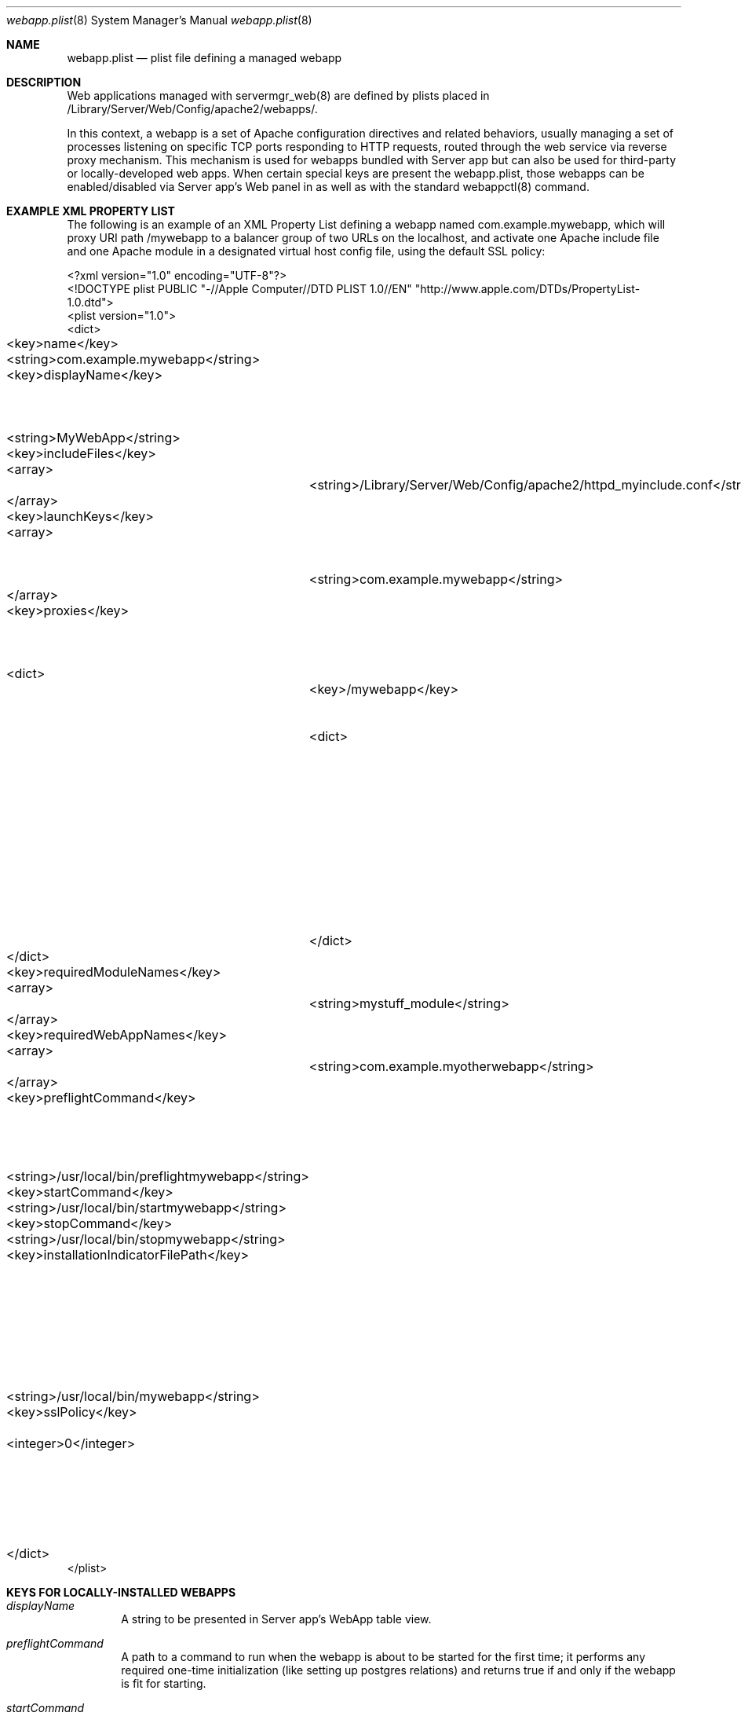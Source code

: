 .\"" Copyright (c) 2010-2015 Apple Inc. All Rights Reserved.
.\""
.\"" IMPORTANT NOTE: This file is licensed only for use on Apple-branded
.\"" computers and is subject to the terms and conditions of the Apple Software
.\"" License Agreement accompanying the package this file is a part of.
.\"" You may not port this file to another platform without Apple's written consent.
.\""

.Dd July 25, 2013
.Dt webapp.plist 8
.Os "Server app"
.Sh NAME
.Nm webapp.plist
.Nd plist file defining a managed webapp
.Sh DESCRIPTION
Web applications managed with servermgr_web(8) are defined by plists placed in /Library/Server/Web/Config/apache2/webapps/.
.Pp
In this context, a webapp is a set of Apache configuration directives and related behaviors, usually managing a set of processes listening on specific TCP ports responding to HTTP requests, routed through
the web service via reverse proxy mechanism. This mechanism is used for webapps bundled with Server app but can also be used for third-party or locally-developed web apps.
When certain special keys are present the webapp.plist, those webapps can be enabled/disabled via Server app's Web panel in as well as with the standard webappctl(8) command.
.Sh EXAMPLE XML PROPERTY LIST
.Pp
The following is an example of an XML Property List defining a webapp named com.example.mywebapp, which will proxy URI path
/mywebapp to a balancer group of two URLs on the localhost, and activate one Apache include file and one Apache module in
a designated virtual host config file, using the default SSL policy:
.Pp
.Bd -literal
<?xml version="1.0" encoding="UTF-8"?>
<!DOCTYPE plist PUBLIC "-//Apple Computer//DTD PLIST 1.0//EN" "http://www.apple.com/DTDs/PropertyList-1.0.dtd">
<plist version="1.0">
<dict>
	<key>name</key>
	<string>com.example.mywebapp</string>
	<key>displayName</key>		<!-- Name shown in Server app, alongside a checkbox to enable/disable this webapp  -->
	<string>MyWebApp</string>
	<key>includeFiles</key>
	<array>		<!-- Include files are activated in virtual host when webapp is started -->
		<string>/Library/Server/Web/Config/apache2/httpd_myinclude.conf</string>
	</array>
	<key>launchKeys</key>		
	<array>		<!-- Launchd plists in /Applications/Server.app/Contents/ServerRoot/System/Library/LaunchDaemons are loaded when webapp is started -->
		<string>com.example.mywebapp</string>
	</array>
	<key>proxies</key>		<!-- ProxyPass/ProxyPassReverse directives are activated when webapp is started -->
	<dict>
		<key>/mywebapp</key>		<!-- Sets up a reverse proxy -->
		<dict>
			<key>keysAndValues</key>
			<string></string>
			<key>path</key>
			<string>/mywebapp</string>
			<key>urls</key>		<!-- URLs comprise a proxy_balancer group -->
			<array>
				<string>http://localhost:3000</string>
				<string>http://localhost:3001</string>
			</array>
		</dict>
	</dict>
	<key>requiredModuleNames</key>
	<array>		<!-- Apache plugin modules are enabled when webapp is started -->
		<string>mystuff_module</string>
	</array>
	<key>requiredWebAppNames</key>
	<array>		<!-- Required Web apps are started when this webapp is started -->
		<string>com.example.myotherwebapp</string>
	</array>
	<key>preflightCommand</key>		<!-- return non-0 fails, return 0 means ok to start -->
	<string>/usr/local/bin/preflightmywebapp</string>
	<key>startCommand</key>
	<string>/usr/local/bin/startmywebapp</string>
	<key>stopCommand</key>
	<string>/usr/local/bin/stopmywebapp</string>
	<key>installationIndicatorFilePath</key>	<!-- The presence of this file indicates web app is installed -->
	<string>/usr/local/bin/mywebapp</string>
	<key>sslPolicy</key>	<!-- Determines webapp SSL behavior -->
	<integer>0</integer>	<!-- 0: default, UseSSLWhenEnabled -->
			<!-- 1:	UseSSLAlways -->
			<!-- 2:	UseSSLOnlyWhenCertificateIsTrustable -->
			<!-- 3:	UseSSLNever -->
			<!-- 4:	UseSSLAndNonSSL -->
	</dict>
 </plist>
.Ed
.Sh KEYS FOR LOCALLY-INSTALLED WEBAPPS
.Bl -tag -width flag
.It Ar displayName
A string to be presented in Server app's WebApp table view. 
.It Ar preflightCommand
A path to a command to run when the webapp is about to be started for the first time; it performs any required one-time initialization (like setting up postgres relations) and returns true if and only if the webapp is fit for starting. 
.It Ar startCommand
A path to a command to run when the webapp is started, to replace or augment the loading of a launchd.plis
.It Ar stopCommand
A path to a command to run when the webapp is stopped, to replace or augment the unloading of a launchd.plist
.It Ar installationIndicatorFilePath
 A path to a file that is present if and only if the webapp is installed
.El
.Sh ACTIVATION
A webapp plist can be associated with a specific virtual host and activated/deactivated either via the webappctl(8) command or via the get/setWebAppState commands of servermgr_web(8). Webapp plists for locally-installed applications, with suitable keys noted above, can also be associated with a specific virtual host and activated/deactivated via Server app's WebApp panel.
.Pp
.Sh FILES
.Bl -tag -width indent
.It Pa /Library/Server/Web/Config/apache2/webapps/ 
The directory where webapp plists must be placed
.It Pa /Library/Server/Web/Config/apache2/webapp_scripts/ 
The directory where scripts to manage third-party webapps can be placed
.It Pa /Library/Server/Web/Config/apache2/webapps/com.example.mywebapp.plist
An example webapp plist
.El
.Sh SEE ALSO
servermgr_web(8)
webappctl(8)
